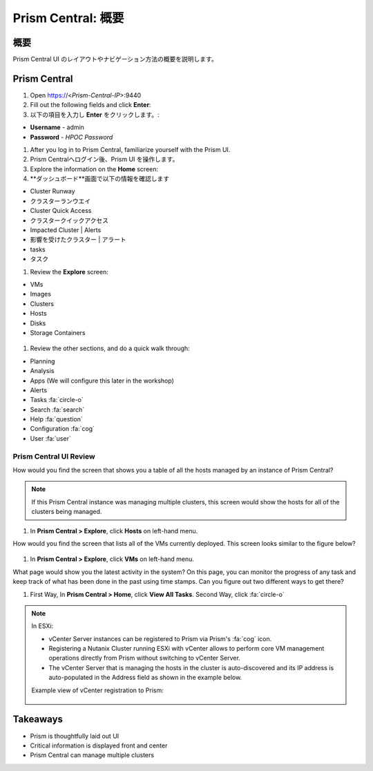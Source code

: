 .. _prism_central_overview:

-----------------------
Prism Central: 概要
-----------------------

概要
++++++++
Prism Central UI のレイアウトやナビゲーション方法の概要を説明します。


Prism Central
+++++++++++++

#. Open https://<*Prism-Central-IP*>:9440

#. Fill out the following fields and click **Enter**:
#. 以下の項目を入力し **Enter** をクリックします。:

- **Username** - admin
- **Password** - *HPOC Password*

#. After you log in to Prism Central, familiarize yourself with the Prism UI.
#. Prism Centralへログイン後、Prism UI を操作します。

#. Explore the information on the **Home** screen:
#. **ダッシュボード**画面で以下の情報を確認します

- Cluster Runway
- クラスターランウエイ
- Cluster Quick Access
- クラスタークイックアクセス
- Impacted Cluster | Alerts
- 影響を受けたクラスター | アラート
- tasks
- タスク

#. Review the **Explore** screen:

- VMs
- Images
- Clusters
- Hosts
- Disks
- Storage Containers

.. figure:: images/nutanix_tech_overview_10.png

#. Review the other sections, and do a quick walk through:

- Planning
- Analysis
- Apps (We will configure this later in the workshop)
- Alerts
- Tasks :fa:`circle-o`
- Search :fa:`search`
- Help :fa:`question`
- Configuration :fa:`cog`
- User :fa:`user`

.......................
Prism Central UI Review
.......................

How would you find the screen that shows you a table of all the hosts managed by an instance of Prism Central?

.. figure:: images/nutanix_tech_overview_11.png

.. note::

  If this Prism Central instance was managing multiple clusters, this screen would show the hosts for all of the clusters being managed.

#. In **Prism Central > Explore**, click **Hosts** on left-hand menu.

How would you find the screen that lists all of the VMs currently deployed. This screen looks similar to the figure below?

.. figure:: images/nutanix_tech_overview_12.png

#. In **Prism Central > Explore**, click **VMs** on left-hand menu.

What page would show you the latest activity in the system? On this page, you can monitor the progress of any task and keep track of what has been done in the past using time stamps. Can you figure out two different ways to get there?

#. First Way, In **Prism Central > Home**, click **View All Tasks**. Second Way, click :fa:`circle-o`

.. note::

  In ESXi:

  - vCenter Server instances can be registered to Prism via Prism's :fa:`cog` icon.
  - Registering a Nutanix Cluster running ESXi with vCenter allows to perform core VM management operations directly from Prism without switching to vCenter Server.
  - The vCenter Server that is managing the hosts in the cluster is auto-discovered and its IP address is auto-populated in the Address field as shown in the example below.

  Example view of vCenter registration to Prism:


  .. figure:: images/nutanix_tech_overview_15.png

Takeaways
+++++++++

- Prism is thoughtfully laid out UI
- Critical information is displayed front and center
- Prism Central can manage multiple clusters
